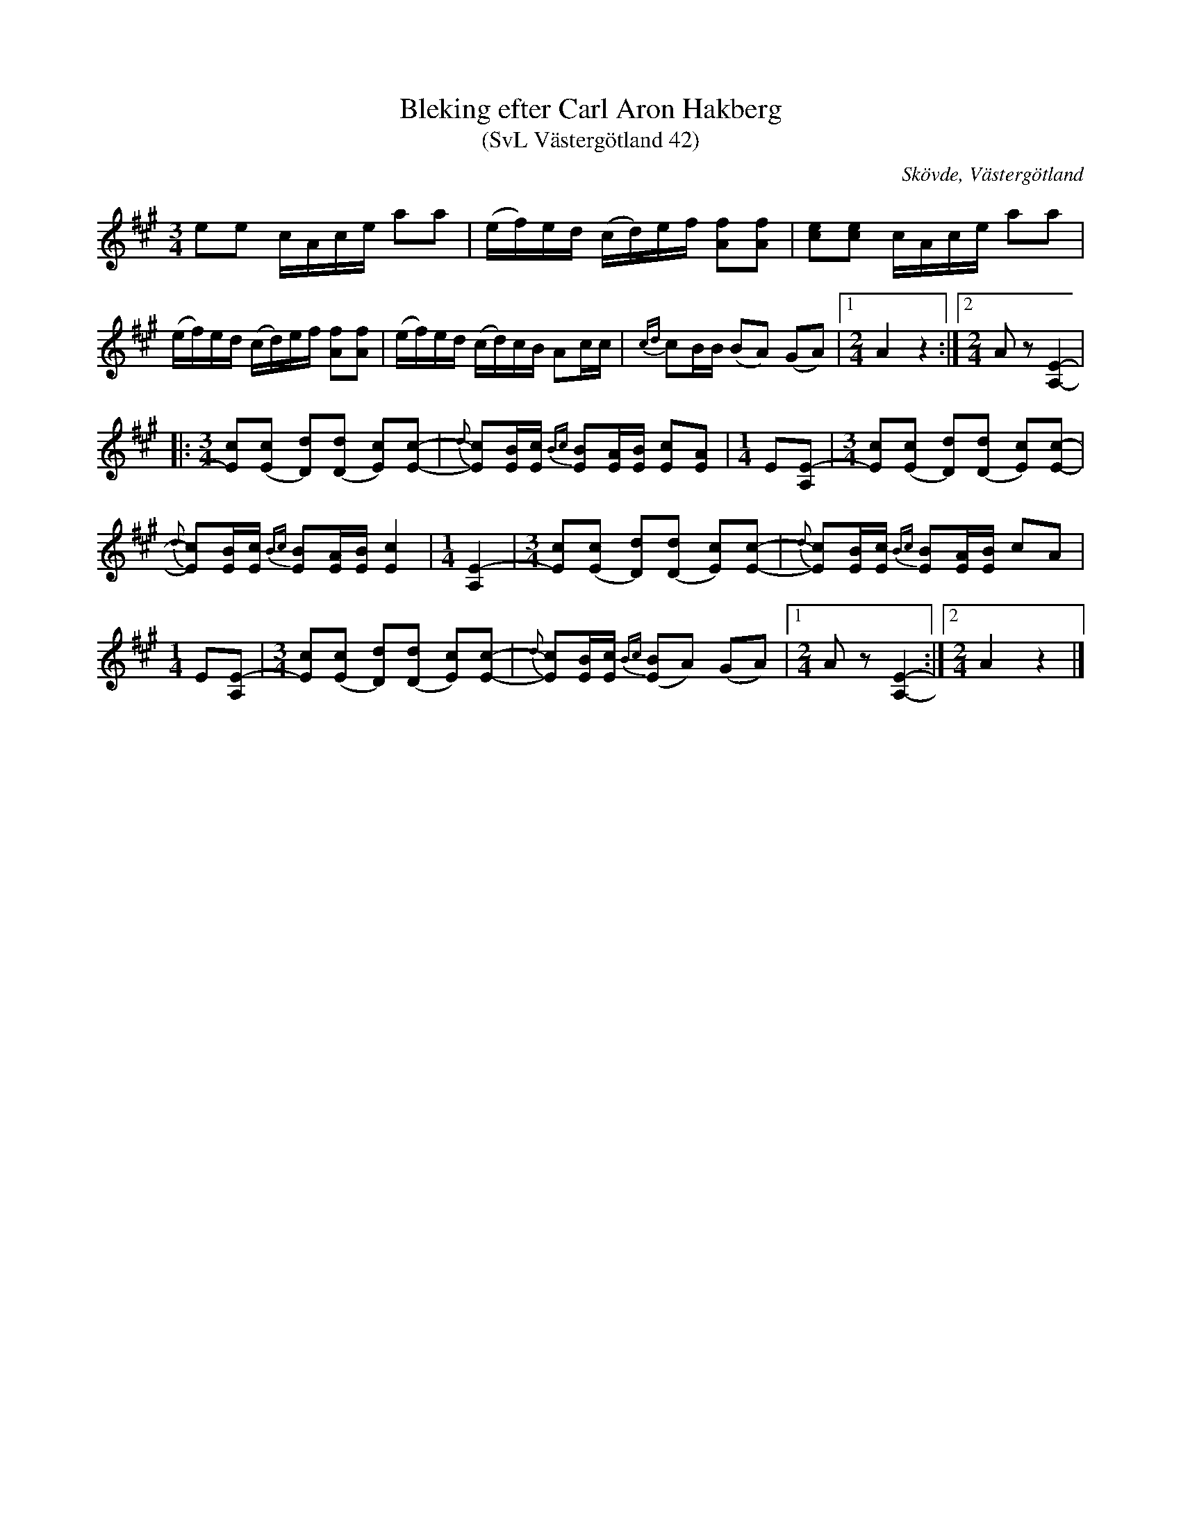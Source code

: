 %%abc-charset utf-8

X: 42
T: Bleking efter Carl Aron Hakberg
T: (SvL Västergötland 42)
S: efter Carl Aron Hakberg
O: Skövde, Västergötland
B: Svenska Låtar Västergötland
Z: Åke Persson (2009-04-17) efter not i Svenska Låtar
R: Bleking
L: 1/16
M: 3/4
K: A
e2e2 cAce a2a2 | (ef)ed (cd)ef [f2A2][f2A2] | [e2c2][e2c2] cAce a2a2 |
(ef)ed (cd)ef [f2A2][f2A2] | (ef)ed (cd)cB A2cc | {cd}c2BB (B2A2) (G2A2) |1[M:2/4] A4 z4 :|2[M:2/4] A2z2 [A,4E4]- |
|:[M:3/4] [c2E2][c2(E2] [D2)d2][d2(D2] [E2)c2][c2E2]- | {d}[c2E2][BE][cE] {Bc}[B2E2][AE][BE] [c2E2][A2E2] |[M:1/4] E2[A,2E2]- |\
[M:3/4] [c2E2][c2(E2] [D2)d2][d2(D2] [E2)c2][c2E2]- | 
{d}[c2E2][BE][cE] {Bc}[B2E2][AE][BE] [c4E4] |[M:1/4] [A,4E4]- |\
[M:3/4] [c2E2][c2(E2] [D2)d2][d2(D2] [E2)c2][c2E2]- | {d}[c2E2][BE][cE] {Bc}[B2E2][AE][BE] c2A2 |[M:1/4] E2[A,2E2]- |\
[M:3/4] [c2E2][c2(E2] [D2)d2][d2(D2] [E2)c2][c2E2]- | {d}[c2E2][BE][cE] {Bc}([B2E2]A2) (G2A2) |1[M:2/4] A2z2 [A,4E4]- :|2[M:2/4] A4 z4 |]


